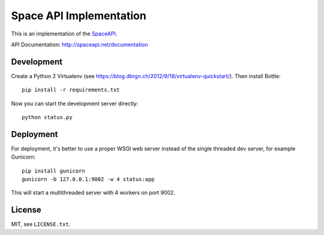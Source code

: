 Space API Implementation
========================

This is an implementation of the `SpaceAPI <http://spaceapi.net/>`_.

API Documentation: http://spaceapi.net/documentation

Development
-----------

Create a Python 2 Virtualenv (see
https://blog.dbrgn.ch/2012/9/18/virtualenv-quickstart/). Then install Bottle::

    pip install -r requirements.txt

Now you can start the development server directly::

    python status.py

Deployment
----------

For deployment, it's better to use a proper WSGI web server instead of the
single threaded dev server, for example Gunicorn::

    pip install gunicorn
    gunicorn -b 127.0.0.1:9002 -w 4 status:app

This will start a multithreaded server with 4 workers on port 9002.

License
-------

MIT, see ``LICENSE.txt``.
